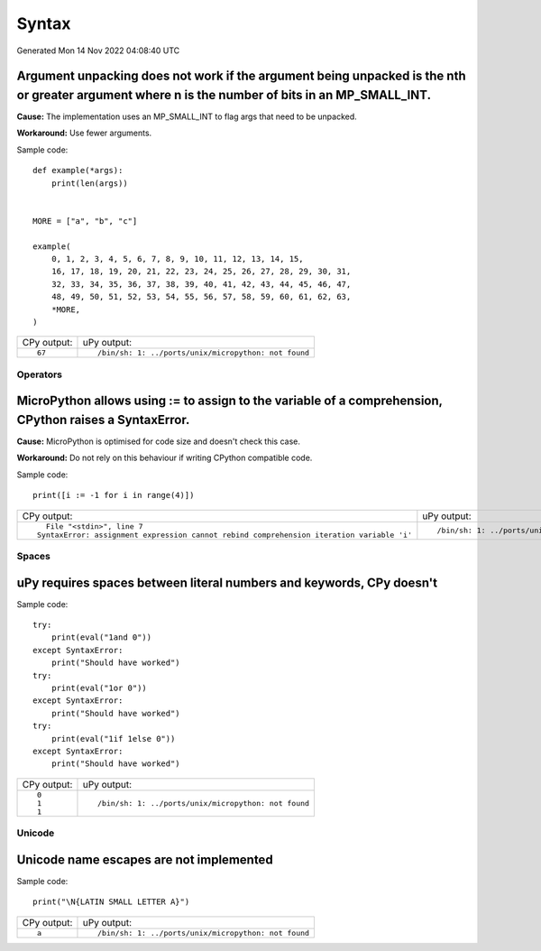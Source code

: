 .. This document was generated by tools/gen-cpydiff.py

Syntax
======
Generated Mon 14 Nov 2022 04:08:40 UTC

.. _cpydiff_syntax_arg_unpacking:

Argument unpacking does not work if the argument being unpacked is the nth or greater argument where n is the number of bits in an MP_SMALL_INT.
~~~~~~~~~~~~~~~~~~~~~~~~~~~~~~~~~~~~~~~~~~~~~~~~~~~~~~~~~~~~~~~~~~~~~~~~~~~~~~~~~~~~~~~~~~~~~~~~~~~~~~~~~~~~~~~~~~~~~~~~~~~~~~~~~~~~~~~~~~~~~~~~

**Cause:** The implementation uses an MP_SMALL_INT to flag args that need to be unpacked.

**Workaround:** Use fewer arguments.

Sample code::

    
    
    def example(*args):
        print(len(args))
    
    
    MORE = ["a", "b", "c"]
    
    example(
        0, 1, 2, 3, 4, 5, 6, 7, 8, 9, 10, 11, 12, 13, 14, 15,
        16, 17, 18, 19, 20, 21, 22, 23, 24, 25, 26, 27, 28, 29, 30, 31,
        32, 33, 34, 35, 36, 37, 38, 39, 40, 41, 42, 43, 44, 45, 46, 47,
        48, 49, 50, 51, 52, 53, 54, 55, 56, 57, 58, 59, 60, 61, 62, 63,
        *MORE,
    )
    

+-------------+------------------------------------------------------+
| CPy output: | uPy output:                                          |
+-------------+------------------------------------------------------+
| ::          | ::                                                   |
|             |                                                      |
|     67      |     /bin/sh: 1: ../ports/unix/micropython: not found |
+-------------+------------------------------------------------------+

Operators
---------

.. _cpydiff_syntax_assign_expr:

MicroPython allows using := to assign to the variable of a comprehension, CPython raises a SyntaxError.
~~~~~~~~~~~~~~~~~~~~~~~~~~~~~~~~~~~~~~~~~~~~~~~~~~~~~~~~~~~~~~~~~~~~~~~~~~~~~~~~~~~~~~~~~~~~~~~~~~~~~~~

**Cause:** MicroPython is optimised for code size and doesn't check this case.

**Workaround:** Do not rely on this behaviour if writing CPython compatible code.

Sample code::

    print([i := -1 for i in range(4)])

+-------------------------------------------------------------------------------------------+------------------------------------------------------+
| CPy output:                                                                               | uPy output:                                          |
+-------------------------------------------------------------------------------------------+------------------------------------------------------+
| ::                                                                                        | ::                                                   |
|                                                                                           |                                                      |
|       File "<stdin>", line 7                                                              |     /bin/sh: 1: ../ports/unix/micropython: not found |
|     SyntaxError: assignment expression cannot rebind comprehension iteration variable 'i' |                                                      |
+-------------------------------------------------------------------------------------------+------------------------------------------------------+

Spaces
------

.. _cpydiff_syntax_spaces:

uPy requires spaces between literal numbers and keywords, CPy doesn't
~~~~~~~~~~~~~~~~~~~~~~~~~~~~~~~~~~~~~~~~~~~~~~~~~~~~~~~~~~~~~~~~~~~~~

Sample code::

    try:
        print(eval("1and 0"))
    except SyntaxError:
        print("Should have worked")
    try:
        print(eval("1or 0"))
    except SyntaxError:
        print("Should have worked")
    try:
        print(eval("1if 1else 0"))
    except SyntaxError:
        print("Should have worked")

+-------------+------------------------------------------------------+
| CPy output: | uPy output:                                          |
+-------------+------------------------------------------------------+
| ::          | ::                                                   |
|             |                                                      |
|     0       |     /bin/sh: 1: ../ports/unix/micropython: not found |
|     1       |                                                      |
|     1       |                                                      |
+-------------+------------------------------------------------------+

Unicode
-------

.. _cpydiff_syntax_unicode_nameesc:

Unicode name escapes are not implemented
~~~~~~~~~~~~~~~~~~~~~~~~~~~~~~~~~~~~~~~~

Sample code::

    print("\N{LATIN SMALL LETTER A}")

+-------------+------------------------------------------------------+
| CPy output: | uPy output:                                          |
+-------------+------------------------------------------------------+
| ::          | ::                                                   |
|             |                                                      |
|     a       |     /bin/sh: 1: ../ports/unix/micropython: not found |
+-------------+------------------------------------------------------+

